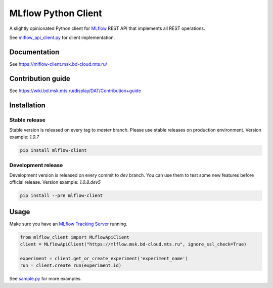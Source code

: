 .. title

MLflow Python Client
=======================

|Build Status| |Quality Gate Status| |Maintainability Rating| |Coverage|
|Documentation| |PyPI|

.. |Build Status| image:: https://jenkins.bd.msk.mts.ru/job/Platform/job/DSX/job/mlflow-client/badge/icon
   :target: https://jenkins.bd.msk.mts.ru/job/Platform/job/DSX/job/mlflow-client
.. |Quality Gate Status| image:: https://sonar.bd.msk.mts.ru/api/project_badges/measure?project=mlflow-client&metric=alert_status
   :target: https://sonar.bd.msk.mts.ru/dashboard?id=mlflow-client
.. |Maintainability Rating| image:: https://sonar.bd.msk.mts.ru/api/project_badges/measure?project=mlflow-client&metric=sqale_rating
   :target: https://sonar.bd.msk.mts.ru/dashboard?id=mlflow-client
.. |Coverage| image:: https://sonar.bd.msk.mts.ru/api/project_badges/measure?project=mlflow-client&metric=coverage
   :target: https://sonar.bd.msk.mts.ru/dashboard?id=mlflow-client
.. |Documentation| image:: https://img.shields.io/badge/docs-latest-success
   :target: https://mlflow-client.msk.bd-cloud.mts.ru
.. |PyPI| image:: https://img.shields.io/badge/pypi-download-orange
   :target: http://docker.rep.msk.mts.ru/ui/packages/pypi:%2F%2Fmlflow-client?name=%2Amlflow-client%2A&type=packages

A slightly opinionated Python client for `MLflow <https://mlflow.org>`_ REST API that implements all REST operations.

See `mlflow_api_client.py <https://git.bd.msk.mts.ru/bigdata/platform/dsx/mlflow-client/-/blob/master/mlflow_client/mlflow_api_client.py>`_ for client implementation.

.. documentation

Documentation
-------------

See https://mlflow-client.msk.bd-cloud.mts.ru/

.. contribution

Contribution guide
-------------

See https://wiki.bd.msk.mts.ru/display/DAT/Contribution+guide


.. install

Installation
---------------

Stable release
~~~~~~~~~~~~~~~
Stable version is released on every tag to `master` branch. Please use stable releases on production environment.
Version example: `1.0.7`

.. code:: bash

   pip install mlflow-client

Development release
~~~~~~~~~~~~~~~~~~~~
Development version is released on every commit to `dev` branch. You can use them to test some new features before official release.
Version example: `1.0.8.dev5`

.. code:: bash

   pip install --pre mlflow-client

.. usage

Usage
------------
Make sure you have an `MLflow Tracking Server <https://mlflow.org/docs/latest/tracking.html#running-a-tracking-server>`_ running.

.. code:: python

   from mlflow_client import MLflowApiClient
   client = MLflowApiClient("https://mlflow.msk.bd-cloud.mts.ru", ignore_ssl_check=True)

   experiment = client.get_or_create_experiment('experiment_name')
   run = client.create_run(experiment.id)

See `sample.py <https://git.bd.msk.mts.ru/bigdata/platform/dsx/mlflow-client/-/blob/master/samples/sample.py>`_ for more examples.
